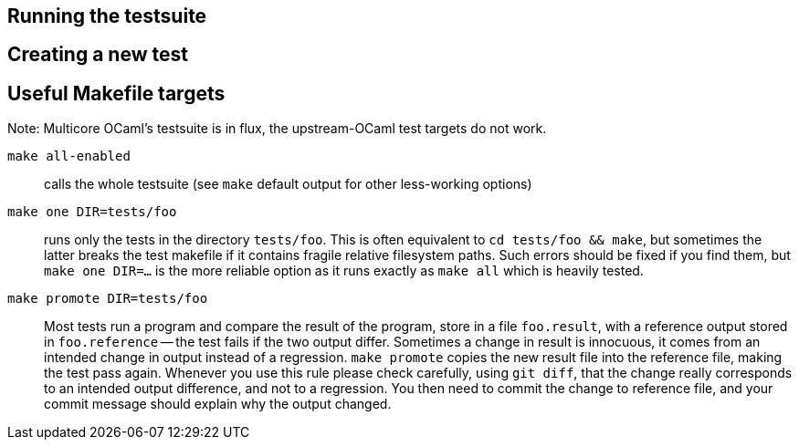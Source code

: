 == Running the testsuite

== Creating a new test

== Useful Makefile targets

Note: Multicore OCaml's testsuite is in flux, the upstream-OCaml test targets do not work.

`make all-enabled`::
  calls the whole testsuite (see `make` default output for other less-working options)

`make one DIR=tests/foo`::
  runs only the tests in the directory `tests/foo`. This is often equivalent to
  `cd tests/foo && make`, but sometimes the latter breaks the test makefile if
  it contains fragile relative filesystem paths. Such errors should be fixed if
  you find them, but `make one DIR=...` is the more reliable option as it runs
  exactly as `make all` which is heavily tested.

`make promote DIR=tests/foo`::
  Most tests run a program and compare the result of the program, store in a file
  `foo.result`, with a reference output stored in `foo.reference` -- the test
  fails if the two output differ. Sometimes a change in result is innocuous, it
  comes from an intended change in output instead of a regression.
  `make promote` copies the new result file into the reference file, making the
  test pass again. Whenever you use this rule please check carefully, using
  `git diff`, that the change really corresponds to an intended output
  difference, and not to a regression. You then need to commit the change to
  reference file, and your commit message should explain why the output changed.

